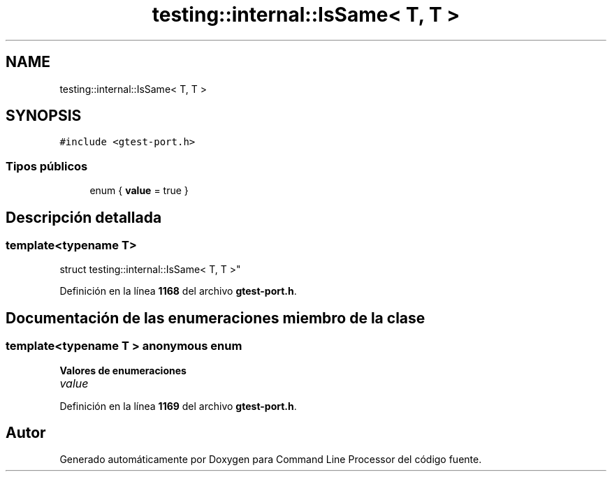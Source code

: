 .TH "testing::internal::IsSame< T, T >" 3 "Viernes, 5 de Noviembre de 2021" "Version 0.2.3" "Command Line Processor" \" -*- nroff -*-
.ad l
.nh
.SH NAME
testing::internal::IsSame< T, T >
.SH SYNOPSIS
.br
.PP
.PP
\fC#include <gtest\-port\&.h>\fP
.SS "Tipos públicos"

.in +1c
.ti -1c
.RI "enum { \fBvalue\fP = true }"
.br
.in -1c
.SH "Descripción detallada"
.PP 

.SS "template<typename T>
.br
struct testing::internal::IsSame< T, T >"
.PP
Definición en la línea \fB1168\fP del archivo \fBgtest\-port\&.h\fP\&.
.SH "Documentación de las enumeraciones miembro de la clase"
.PP 
.SS "template<typename T > anonymous enum"

.PP
\fBValores de enumeraciones\fP
.in +1c
.TP
\fB\fIvalue \fP\fP
.PP
Definición en la línea \fB1169\fP del archivo \fBgtest\-port\&.h\fP\&.

.SH "Autor"
.PP 
Generado automáticamente por Doxygen para Command Line Processor del código fuente\&.
